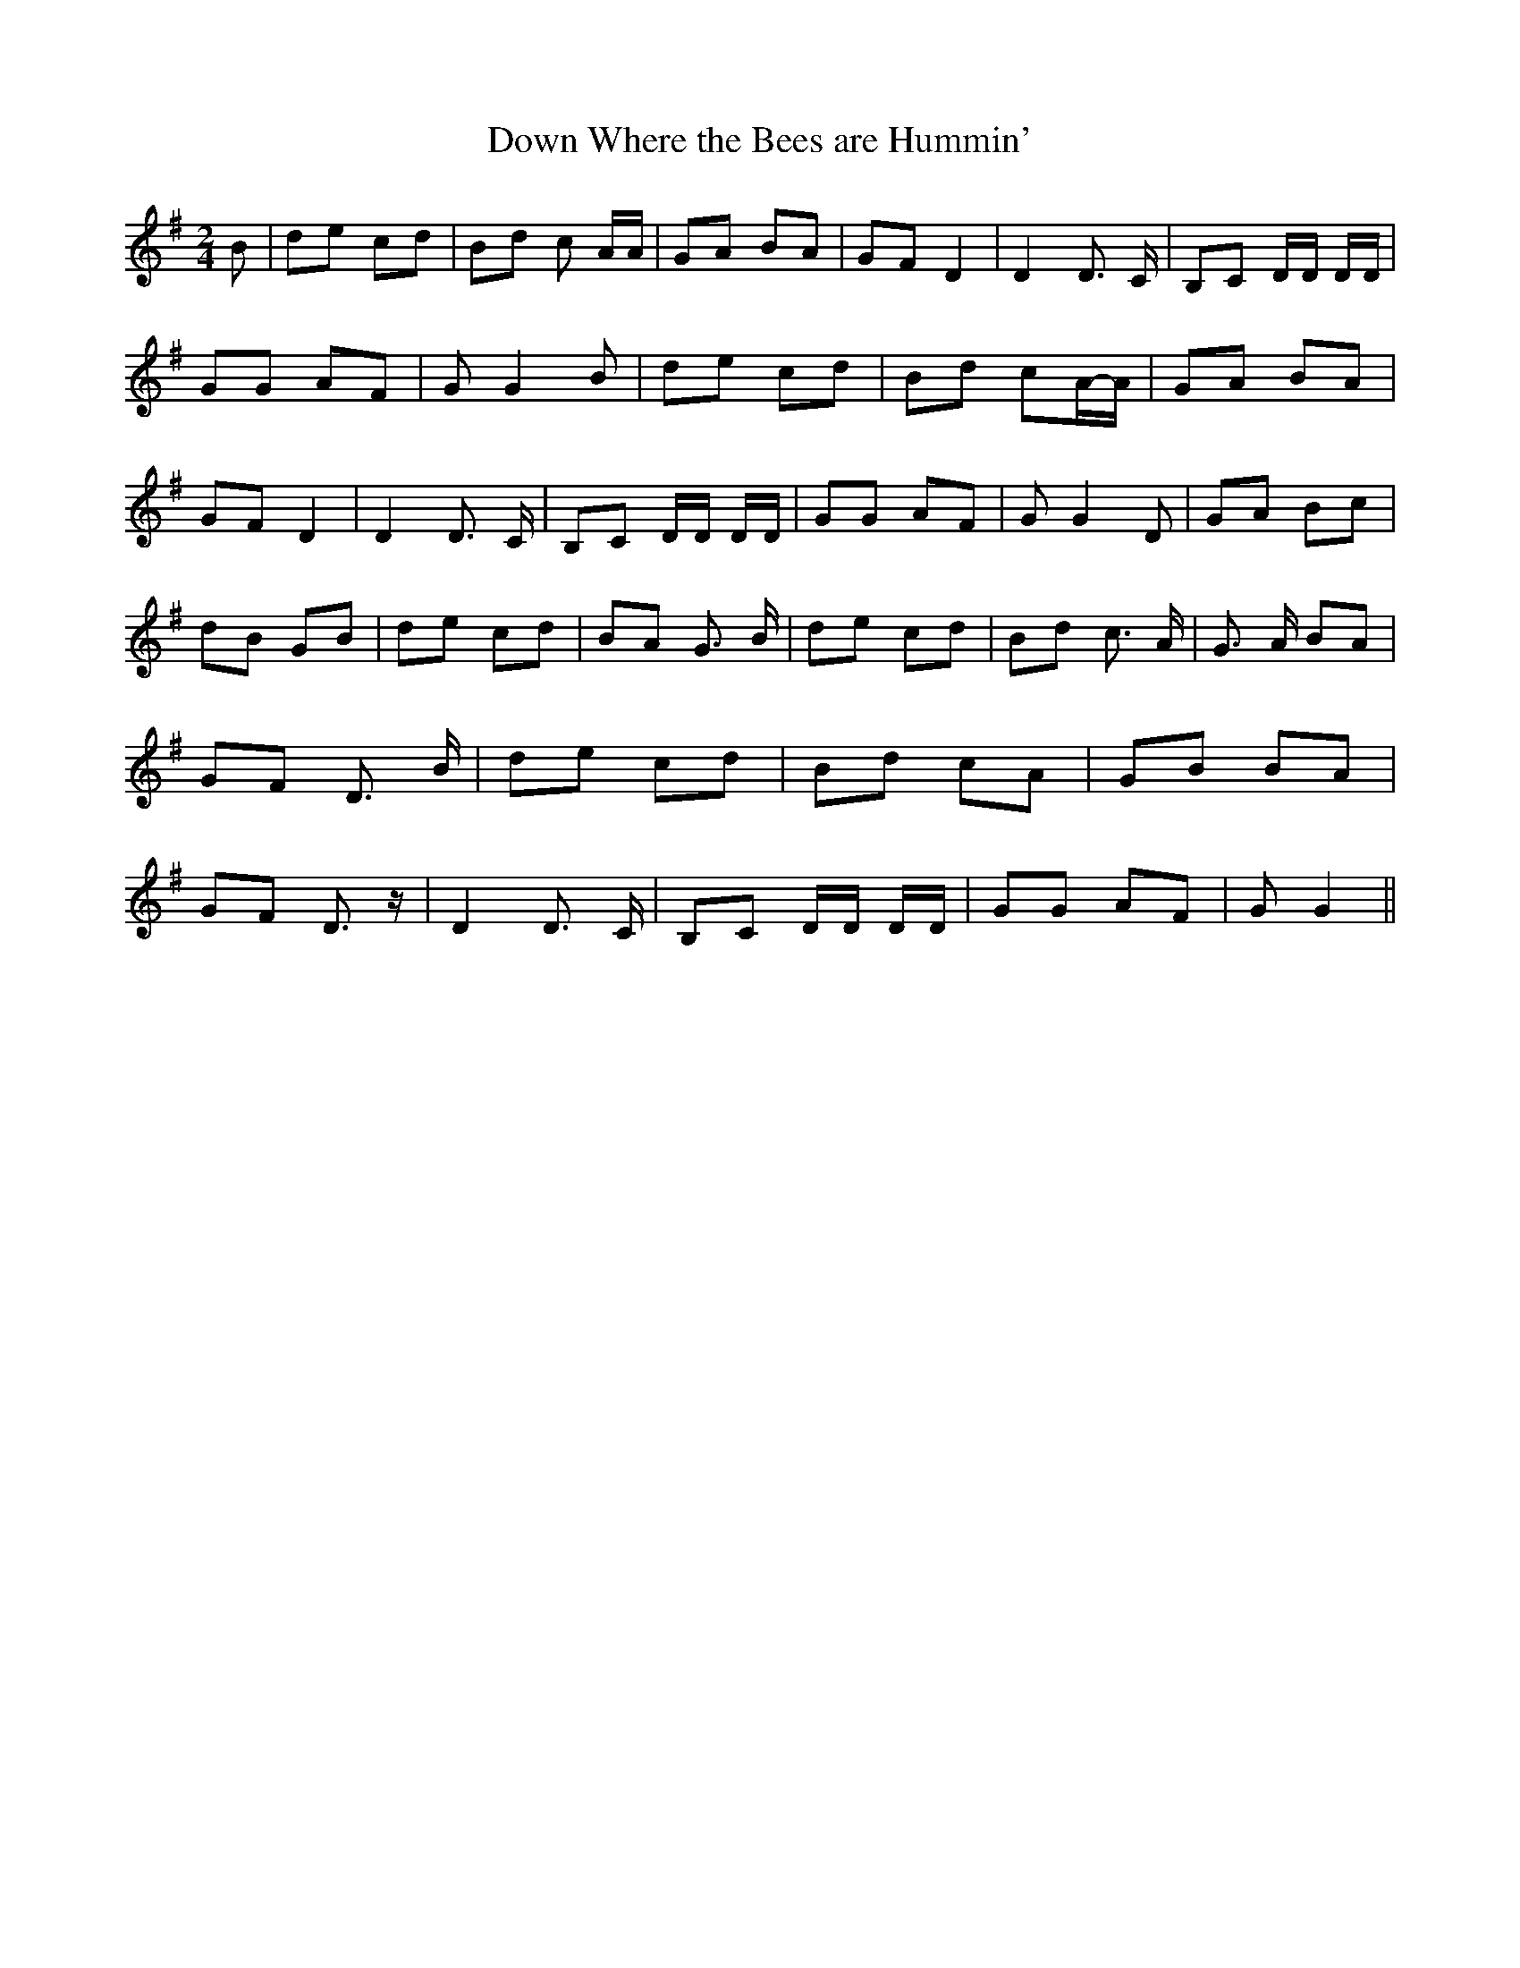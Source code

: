 % Generated more or less automatically by swtoabc by Erich Rickheit KSC
X:1
T:Down Where the Bees are Hummin'
M:2/4
L:1/8
K:G
 B| de cd| Bd c A/2A/2| GA BA|G-F D2| D2 D3/2 C/2| B,C D/2D/2 D/2D/2|\
 GG AF| G G2 B| de cd| Bd cA/2-A/2| GA BA|G-F D2| D2 D3/2 C/2| B,C D/2D/2 D/2D/2|\
 GG AF| G G2 D| GA Bc| dB GB| de cd|B-A G3/2 B/2| de cd| Bd c3/2 A/2|\
 G3/2 A/2 BA|G-F D3/2 B/2| de cd| Bd cA| GB BA|G-F D3/2 z/2| D2 D3/2 C/2|\
 B,C D/2D/2 D/2D/2| GG AF| G G2||

